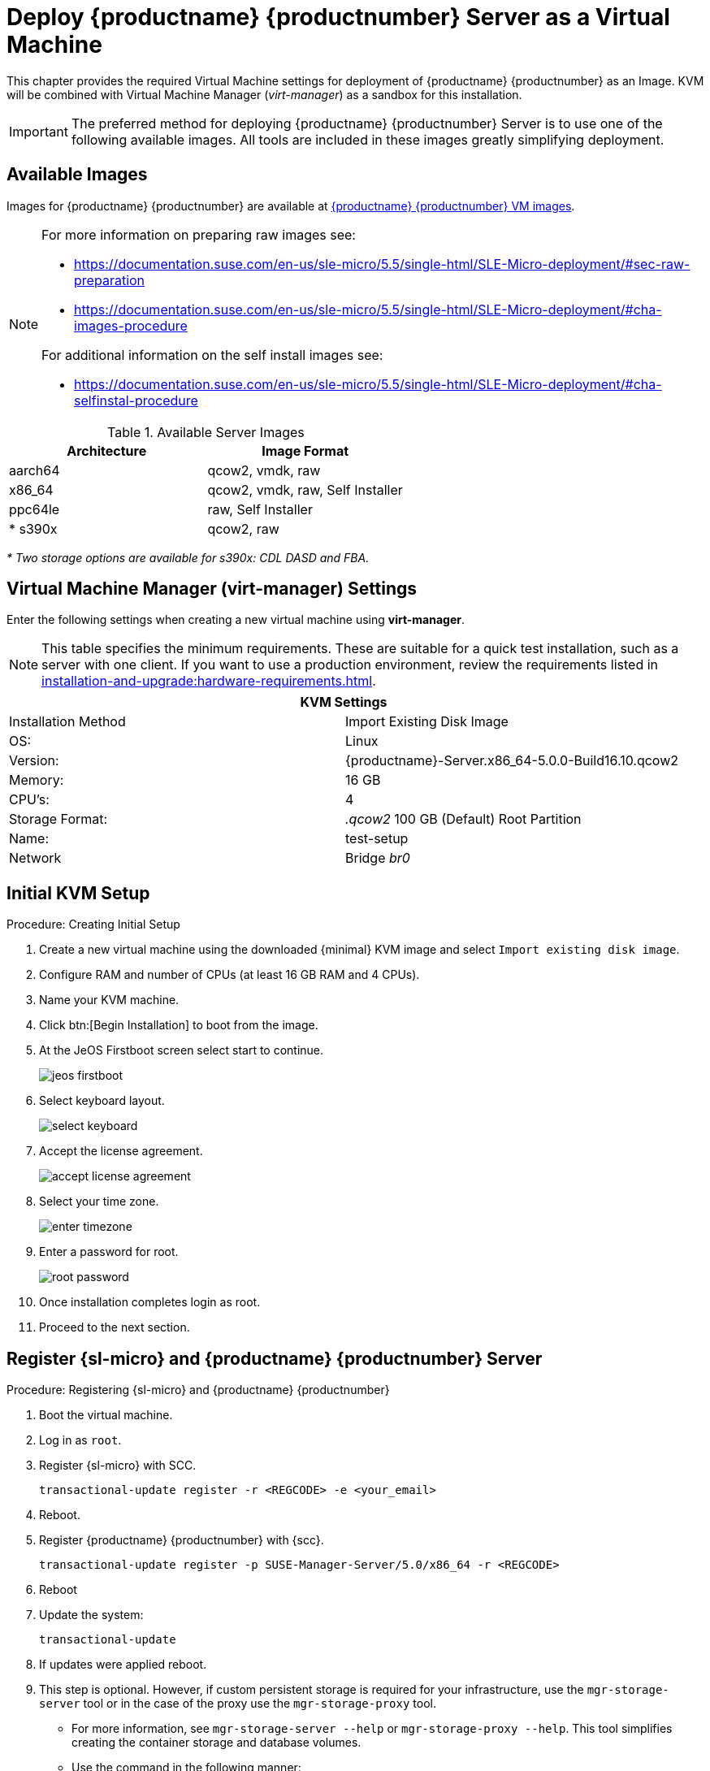 [[install-vm]]
= Deploy {productname} {productnumber} Server as a Virtual Machine

This chapter provides the required Virtual Machine settings for deployment of {productname} {productnumber} as an Image.
KVM will be combined with Virtual Machine Manager (_virt-manager_) as a sandbox for this installation.

[IMPORTANT]
====
The preferred method for deploying {productname} {productnumber} Server is to use one of the following available images. All tools are included in these images greatly simplifying deployment.
====



== Available Images

Images for {productname} {productnumber} are available at link:https://www.suse.com/download/suse-manager/[{productname} {productnumber} VM images].

[NOTE]
====
For more information on preparing raw images see:

* link:https://documentation.suse.com/en-us/sle-micro/5.5/single-html/SLE-Micro-deployment/#sec-raw-preparation[] 
* link:https://documentation.suse.com/en-us/sle-micro/5.5/single-html/SLE-Micro-deployment/#cha-images-procedure[]
 
For additional information on the self install images see:

* link:https://documentation.suse.com/en-us/sle-micro/5.5/single-html/SLE-Micro-deployment/#cha-selfinstal-procedure[]
====

.Available Server Images
[cols="3, 3", options="header"]
|===
| Architecture | Image Format

| aarch64| qcow2, vmdk, raw

| x86_64  | qcow2, vmdk, raw, Self Installer

| ppc64le | raw, Self Installer

| * s390x | qcow2, raw
|===

__* Two storage options are available for s390x: CDL DASD and FBA.__

[[quickstart.sect.kvm.settings]]
== Virtual Machine Manager (virt-manager) Settings

Enter the following settings when creating a new virtual machine using *virt-manager*.

[NOTE]
====
This table specifies the minimum requirements.
These are suitable for a quick test installation, such as a server with one client.
If you want to use a production environment, review the requirements listed in xref:installation-and-upgrade:hardware-requirements.adoc[].
====


[cols="1,1", options="header"]
|===
2+<| KVM Settings
| Installation Method | Import Existing Disk Image
| OS:                 | Linux
| Version:            | {productname}-Server.x86_64-5.0.0-Build16.10.qcow2
| Memory:             | 16 GB
| CPU's:              | 4
| Storage Format:     | _.qcow2_ 100 GB (Default) Root Partition
| Name:               | test-setup
| Network             | Bridge _br0_
|===



[[minimmal.kvm.settings]]
== Initial KVM Setup

.Procedure: Creating Initial Setup
. Create a new virtual machine using the downloaded {minimal} KVM image and select [guimenu]``Import existing disk image``.
. Configure RAM and number of CPUs (at least 16 GB RAM and 4 CPUs).
. Name your KVM machine.
. Click btn:[Begin Installation] to boot from the image.
. At the JeOS Firstboot screen select start to continue.
+

image::jeos-firstboot.png[]

. Select keyboard layout.
+

image::select-keyboard.png[]

.  Accept the license agreement.
+

image::accept-license-agreement.png[]

. Select your time zone.
+

image::enter-timezone.png[]

. Enter a password for root.
+

image::root-password.png[]

. Once installation completes login as root.

. Proceed to the next section.



== Register {sl-micro} and {productname} {productnumber} Server


.Procedure: Registering {sl-micro} and {productname} {productnumber}
. Boot the virtual machine.
. Log in as `root`.
. Register {sl-micro} with SCC.
+

----
transactional-update register -r <REGCODE> -e <your_email>
----

. Reboot.

. Register {productname} {productnumber} with {scc}.
+

----
transactional-update register -p SUSE-Manager-Server/5.0/x86_64 -r <REGCODE>
----

. Reboot
. Update the system:
+

----
transactional-update
----

. If updates were applied reboot.

. This step is optional.
  However, if custom persistent storage is required for your infrastructure, use the [command]``mgr-storage-server`` tool or in the case of the proxy use the [command]``mgr-storage-proxy`` tool.
** For more information, see [command]``mgr-storage-server --help`` or [command]``mgr-storage-proxy --help``.
This tool simplifies creating the container storage and database volumes.

** Use the command in the following manner: 
+

----
mgr-storage-server <storage-disk-device> [<database-disk-device>]

#For example: 

mgr-storage-server /dev/nvme1n1 /dev/nvme2n1
----
+

[NOTE]
====
This command will create the following persistent storage volumes at [path]``/var/lib/containers/storage/volumes``:

For more information, see xref:installation-and-upgrade:container-management/persistent-container-volumes.adoc[].
====
. Otherwise run the following command to deploy {productname}:
+

----
mgradm install podman <FQDN>
----
